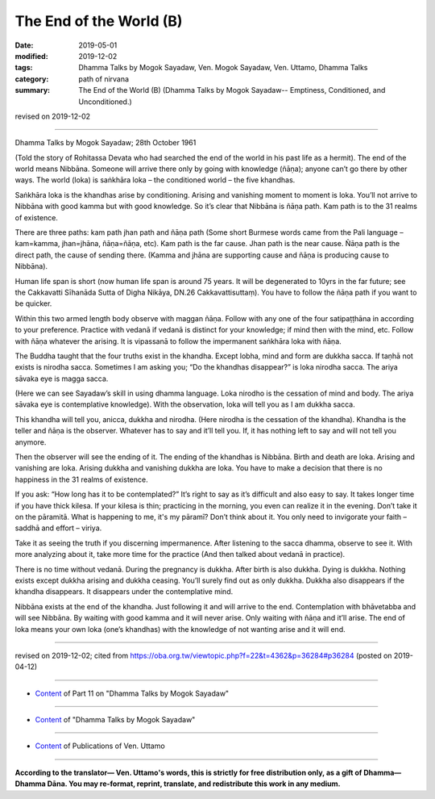 ==========================================
The End of the World (B)
==========================================

:date: 2019-05-01
:modified: 2019-12-02
:tags: Dhamma Talks by Mogok Sayadaw, Ven. Mogok Sayadaw, Ven. Uttamo, Dhamma Talks
:category: path of nirvana
:summary: The End of the World (B) (Dhamma Talks by Mogok Sayadaw-- Emptiness, Conditioned, and Unconditioned.)

revised on 2019-12-02

------

Dhamma Talks by Mogok Sayadaw; 28th October 1961

(Told the story of Rohitassa Devata who had searched the end of the world in his past life as a hermit). The end of the world means Nibbāna. Someone will arrive there only by going with knowledge (ñāṇa); anyone can’t go there by other ways. The world (loka) is saṅkhāra loka – the conditioned world – the five khandhas. 

Saṅkhāra loka is the khandhas arise by conditioning. Arising and vanishing moment to moment is loka. You’ll not arrive to Nibbāna with good kamma but with good knowledge. So it’s clear that Nibbāna is ñāṇa path. Kam path is to the 31 realms of existence. 

There are three paths: kam path jhan path and ñāṇa path (Some short Burmese words came from the Pali language – kam=kamma, jhan=jhāna, ñāṇa=ñāṇa, etc). Kam path is the far cause. Jhan path is the near cause. Ñāṇa path is the direct path, the cause of sending there. (Kamma and jhāna are supporting cause and ñāṇa is producing cause to Nibbāna). 

Human life span is short (now human life span is around 75 years. It will be degenerated to 10yrs in the far future; see the Cakkavatti Sīhanāda Sutta of Digha Nikāya, DN.26 Cakkavattisuttaṃ). You have to follow the ñāṇa path if you want to be quicker.

Within this two armed length body observe with maggan ñāṇa. Follow with any one of the four satipaṭṭhāna in according to your preference. Practice with vedanā if vedanā is distinct for your knowledge; if mind then with the mind, etc. Follow with ñāṇa whatever the arising. It is vipassanā to follow the impermanent saṅkhāra loka with ñāṇa. 

The Buddha taught that the four truths exist in the khandha. Except lobha, mind and form are dukkha sacca. If taṇhā not exists is nirodha sacca. Sometimes I am asking you; “Do the khandhas disappear?” is loka nirodha sacca. The ariya sāvaka eye is magga sacca. 

(Here we can see Sayadaw’s skill in using dhamma language. Loka nirodho is the cessation of mind and body. The ariya sāvaka eye is contemplative knowledge). With the observation, loka will tell you as I am dukkha sacca. 

This khandha will tell you, anicca, dukkha and nirodha. (Here nirodha is the cessation of the khandha). Khandha is the teller and ñāṇa is the observer. Whatever has to say and it’ll tell you. If, it has nothing left to say and will not tell you anymore. 

Then the observer will see the ending of it. The ending of the khandhas is Nibbāna. Birth and death are loka. Arising and vanishing are loka. Arising dukkha and vanishing dukkha are loka. You have to make a decision that there is no happiness in the 31 realms of existence.

If you ask: “How long has it to be contemplated?” It’s right to say as it’s difficult and also easy to say. It takes longer time if you have thick kilesa. If your kilesa is thin; practicing in the morning, you even can realize it in the evening. Don’t take it on the pāramitā. What is happening to me, it's my pāramī? Don’t think about it. You only need to invigorate your faith – saddhā and effort – viriya. 

Take it as seeing the truth if you discerning impermanence. After listening to the sacca dhamma, observe to see it. With more analyzing about it, take more time for the practice (And then talked about vedanā in practice). 

There is no time without vedanā. During the pregnancy is dukkha. After birth is also dukkha. Dying is dukkha. Nothing exists except dukkha arising and dukkha ceasing. You’ll surely find out as only dukkha. Dukkha also disappears if the khandha disappears. It disappears under the contemplative mind.

Nibbāna exists at the end of the khandha. Just following it and will arrive to the end. Contemplation with bhāvetabba and will see Nibbāna. By waiting with good kamma and it will never arise. Only waiting with ñāṇa and it’ll arise. The end of loka means your own loka (one’s khandhas) with the knowledge of not wanting arise and it will end.

------

revised on 2019-12-02; cited from https://oba.org.tw/viewtopic.php?f=22&t=4362&p=36284#p36284 (posted on 2019-04-12)

------

- `Content <{filename}pt11-content-of-part11%zh.rst>`__ of Part 11 on "Dhamma Talks by Mogok Sayadaw"

------

- `Content <{filename}content-of-dhamma-talks-by-mogok-sayadaw%zh.rst>`__ of "Dhamma Talks by Mogok Sayadaw"

------

- `Content <{filename}../publication-of-ven-uttamo%zh.rst>`__ of Publications of Ven. Uttamo

------

**According to the translator— Ven. Uttamo's words, this is strictly for free distribution only, as a gift of Dhamma—Dhamma Dāna. You may re-format, reprint, translate, and redistribute this work in any medium.**

..
  12-02 rev. proofread by bhante
  2019-04-30  create rst; post on 05-01
